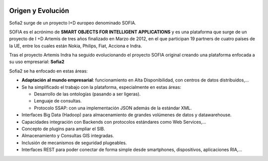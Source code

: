
.. figure::  ./images/logo_sofia2_grande.png
 :align:   center
 
Origen y Evolución
==================

Sofia2 surge de un proyecto I+D europeo denominado SOFIA.

SOFIA es el acrónimo de **SMART OBJECTS FOR INTELLIGENT APPLICATIONS** y es una plataforma que surge de un proyecto de I +D Artemis de tres años finalizado en Marzo de 2012, en el que participan 19 partners de cuatro países de la UE, entre los cuales están Nokia, Philips, Fiat, Acciona e Indra.

Tras el proyecto Artemis Indra ha seguido evolucionando el proyecto SOFIA original creando una plataforma enfocada a su uso empresarial: **Sofia2**


|image6| |image2|


Sofia2 se ha enfocado en estas áreas:

-  **Adaptación al mundo empresarial**: funcionamiento en Alta Disponibilidad, con centros de datos distribuidos,…

-  Se ha simplificado el trabajo con la plataforma, especialmente en estas áreas:

   -  Desarrollo de las ontologías (pasando a ser ligeras).

   -  Lenguaje de consultas.

   -  Protocolo SSAP: con una implementación JSON además de la estándar XML.

-  Interfaces Big Data (Hadoop) para almacenamiento de grandes volúmenes de datos y datawarehouse.

-  Capacidades integración con Backends con protocolos estándares como Web Services,…

-  Concepto de plugins para ampliar el SIB.

-  Almacenamiento y Consultas GIS integradas.

-  Inclusión de mecanismos de seguridad plugeables.

-  Interfaces REST para poder conectar de forma simple desde smartphones, dispositivos, aplicaciones RIA,…






.. |image6| image:: ./manuals/basico/media/image6.png    
   :width: 3.78472in
   :height: 1.13819in
.. |image2| image:: ./manuals/basico/media/image2.png
   :width: 2.09236in
   :height: 0.96944in
